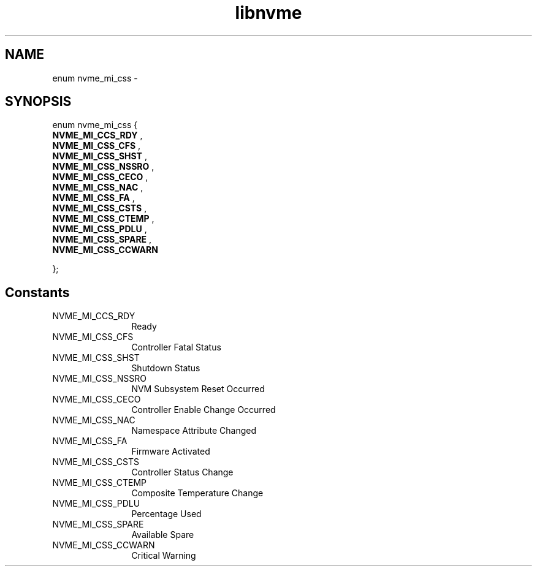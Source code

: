 .TH "libnvme" 9 "enum nvme_mi_css" "April 2022" "API Manual" LINUX
.SH NAME
enum nvme_mi_css \- 
.SH SYNOPSIS
enum nvme_mi_css {
.br
.BI "    NVME_MI_CCS_RDY"
, 
.br
.br
.BI "    NVME_MI_CSS_CFS"
, 
.br
.br
.BI "    NVME_MI_CSS_SHST"
, 
.br
.br
.BI "    NVME_MI_CSS_NSSRO"
, 
.br
.br
.BI "    NVME_MI_CSS_CECO"
, 
.br
.br
.BI "    NVME_MI_CSS_NAC"
, 
.br
.br
.BI "    NVME_MI_CSS_FA"
, 
.br
.br
.BI "    NVME_MI_CSS_CSTS"
, 
.br
.br
.BI "    NVME_MI_CSS_CTEMP"
, 
.br
.br
.BI "    NVME_MI_CSS_PDLU"
, 
.br
.br
.BI "    NVME_MI_CSS_SPARE"
, 
.br
.br
.BI "    NVME_MI_CSS_CCWARN"

};
.SH Constants
.IP "NVME_MI_CCS_RDY" 12
Ready
.IP "NVME_MI_CSS_CFS" 12
Controller Fatal Status
.IP "NVME_MI_CSS_SHST" 12
Shutdown Status
.IP "NVME_MI_CSS_NSSRO" 12
NVM Subsystem Reset Occurred
.IP "NVME_MI_CSS_CECO" 12
Controller Enable Change Occurred
.IP "NVME_MI_CSS_NAC" 12
Namespace Attribute Changed
.IP "NVME_MI_CSS_FA" 12
Firmware Activated
.IP "NVME_MI_CSS_CSTS" 12
Controller Status Change
.IP "NVME_MI_CSS_CTEMP" 12
Composite Temperature Change
.IP "NVME_MI_CSS_PDLU" 12
Percentage Used
.IP "NVME_MI_CSS_SPARE" 12
Available Spare
.IP "NVME_MI_CSS_CCWARN" 12
Critical Warning

